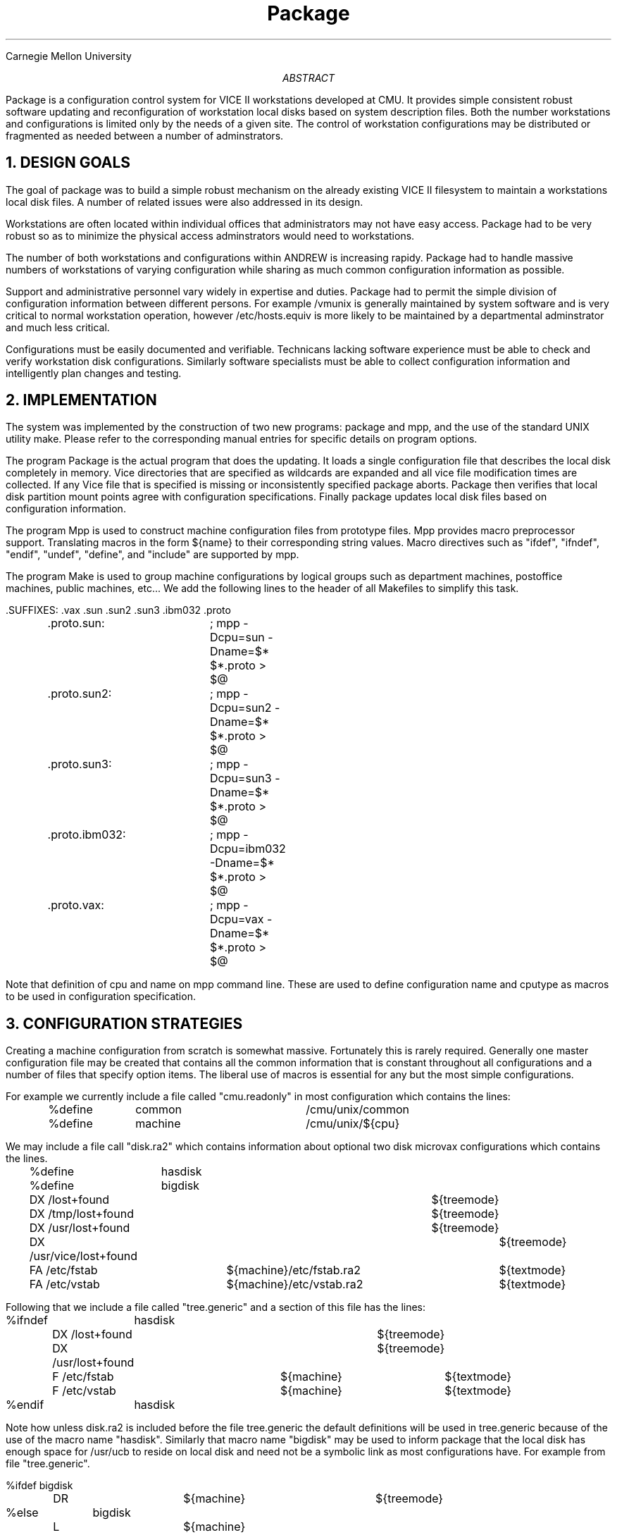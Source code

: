 .TL
Package
.AI
Carnegie Mellon University
.AB
Package is a configuration control system for VICE II workstations
developed at CMU. It provides simple consistent robust software updating
and reconfiguration of workstation local disks based on system description files.
Both the number workstations and configurations is limited only by
the needs of a given site. The control of workstation configurations may be
distributed or fragmented as needed between a number of adminstrators.
.AE
.NH
DESIGN GOALS
.PP
The goal of package was to build a simple robust mechanism on the already
existing VICE II filesystem to maintain a workstations local disk files.
A number of related issues were also addressed in its design.
.PP
Workstations are often located within individual offices that
administrators may not have easy access. Package had to be very robust so
as to minimize the physical access adminstrators would need to workstations.
.PP
The number of both workstations and configurations within ANDREW is increasing
rapidy. Package had to handle massive numbers of workstations of varying 
configuration while sharing as much common configuration information as
possible.
.PP
Support and administrative personnel vary widely in expertise and duties.
Package had to permit the simple division of configuration information
between different persons. For example /vmunix is generally maintained by
system software and is very critical to normal workstation operation,
however /etc/hosts.equiv is more likely to be maintained by a departmental
adminstrator and much less critical.
.PP
Configurations must be easily documented and verifiable. Technicans
lacking software experience must be able to check and verify workstation disk
configurations. Similarly software specialists must be able to collect
configuration information and intelligently plan changes and testing.
.NH
IMPLEMENTATION
.PP
The system was implemented by the construction of two new programs: 
package and mpp, and the use of the standard UNIX utility make.
Please refer to the corresponding manual entries for specific details on
program options.
.PP
The program Package is the actual program that does the updating.
It loads a single configuration file that describes the local disk
completely in memory. Vice directories that are specified as wildcards
are expanded and all vice file modification times are collected. 
If any Vice file that is specified is missing or inconsistently 
specified package aborts.
Package then verifies that local disk partition mount points
agree with configuration specifications.
Finally package updates local disk files based on configuration information.
.PP
The program Mpp is used to construct machine configuration files from
prototype files.
Mpp provides macro preprocessor support. Translating macros in the form
${name} to their
corresponding string values. Macro directives such as "ifdef", "ifndef",
"endif", "undef",
"define", and "include" are supported by mpp.
.PP
The program Make is used to group machine configurations by logical
groups such as
department machines, postoffice machines, public machines, etc... We add the
following lines to the header of all Makefiles to simplify this task.
.nf

	.SUFFIXES: .vax .sun .sun2 .sun3 .ibm032 .proto
	.proto.sun:	; mpp -Dcpu=sun -Dname=$* $*.proto > $@
	.proto.sun2:	; mpp -Dcpu=sun2 -Dname=$* $*.proto > $@
	.proto.sun3:	; mpp -Dcpu=sun3 -Dname=$* $*.proto > $@
	.proto.ibm032:	; mpp -Dcpu=ibm032 -Dname=$* $*.proto > $@
	.proto.vax:	; mpp -Dcpu=vax -Dname=$* $*.proto > $@
.fi
.PP
Note that definition of cpu and name on mpp command line. These are used to
define configuration name and cputype as macros to be used in configuration
specification.
.NH
CONFIGURATION STRATEGIES
.PP
Creating a machine configuration from scratch is somewhat massive. Fortunately
this is rarely required. Generally one master configuration file may be
created that contains all the common information that is constant throughout
all configurations and a number of files that specify option items. The
liberal use of macros is essential for any but the most simple
configurations.
.PP
For example we currently include a file called "cmu.readonly" in most configuration
which contains the lines:
.nf

	%define	common			/cmu/unix/common
	%define	machine			/cmu/unix/${cpu}
.fi
.PP
We may include a file call "disk.ra2" which contains information about
optional two disk microvax configurations which contains the lines.
.nf

	%define	hasdisk
	%define	bigdisk
	DX /lost+found						${treemode}
	DX /tmp/lost+found					${treemode}
	DX /usr/lost+found					${treemode}
	DX /usr/vice/lost+found					${treemode}
	FA /etc/fstab		${machine}/etc/fstab.ra2	${textmode}
	FA /etc/vstab		${machine}/etc/vstab.ra2	${textmode}
.fi
.PP
Following that we include a file called "tree.generic" and a section of this file has
the lines:
.nf

%ifndef	hasdisk
	DX /lost+found					${treemode}
	DX /usr/lost+found				${treemode}
	F  /etc/fstab			${machine}	${textmode}
	F  /etc/vstab			${machine}	${textmode}
%endif	hasdisk
.fi
.PP
Note how unless disk.ra2 is included before the file tree.generic
the default definitions will be used in tree.generic because of the use of
the macro name "hasdisk". Similarly that macro name "bigdisk" may be used
to inform package that the local disk has enough space for /usr/ucb to reside
on local disk and need not be a symbolic link as most configurations have.
For example from file "tree.generic".
.nf

%ifdef bigdisk
	DR			${machine}		${treemode}
%else	bigdisk
	L			${machine}
%endif	bigdisk
.fi
.PP
One very useful trick when dealing with macros in configuration prototype
files is shown in the the following lines:
.nf

%define	${cpu}		xxxxxx
%ifdef	vax
F	/etc/chpt	${machine}
%endif	vax
.fi
In this the macro cpu has the value vax the file /etc/chpt will be added
to the configuration. One should, however be very careful with name conflicts when
using this approach.
It is best to thoughouly examine and understand configuration files
currently in use before changing them or creating new configurations.
The art of developing machine configurations is still very early in its
infancy.
.NH
SUMMARY
.PP
The package system is currently primitive but functional. A much better
configuration generation system should be developed and used as a replacement
for make/mpp.


